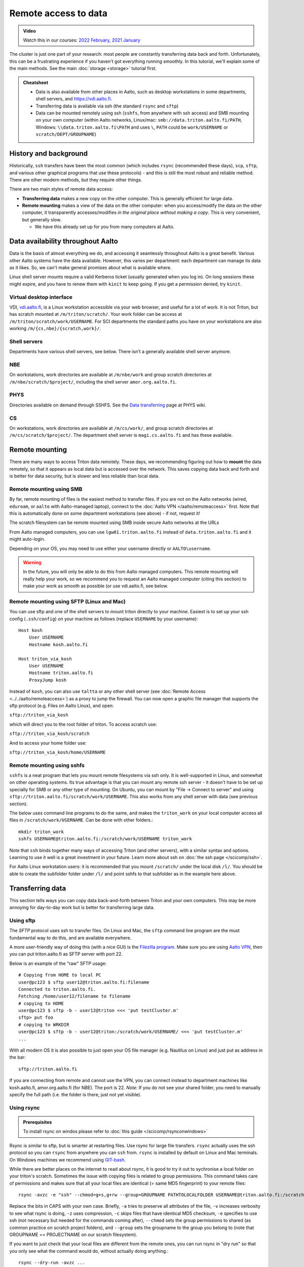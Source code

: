 .. _remote_access_to_data:

=====================
Remote access to data
=====================

.. admonition:: Video

   Watch this in our courses: `2022 February
   <https://www.youtube.com/watch?v=raRQvKLTHpg&list=PLZLVmS9rf3nOKhGHMw4ZY57rO7tQIxk5V&index=18>`__,
   `2021 January
   <https://www.youtube.com/watch?v=guZYMgwdP4Q&list=PLZLVmS9rf3nN_tMPgqoUQac9bTjZw8JYc&index=10>`__

The cluster is just one part of your research: most people are
constantly transferring data back and forth.  Unfortunately, this can
be a frustrating experience if you haven't got everything running
smoothly.  In this tutorial, we'll explain some of the main methods.
See the main :doc:`storage <storage>` tutorial first.


.. admonition:: Cheatsheet

   * Data is also available from other places in Aalto, such as
     desktop workstations in some departments, shell servers, and
     https://vdi.aalto.fi.

   * Transferring data is available via ssh (the standard ``rsync``
     and ``sftp``)

   * Data can be mounted remotely using ssh (``sshfs``, from anywhere
     with ssh access) and SMB mounting on your own computer (within
     Aalto networks, Linux/mac: ``smb://data.triton.aalto.fi/PATH``,
     Windows: ``\\data.triton.aalto.fi\PATH`` and uses ``\``, ``PATH``
     could be ``work/USERNAME`` or ``scratch/DEPT/GROUPNAME``)



History and background
----------------------

Historically, ``ssh`` transfers have been the most common (which
includes ``rsync`` (recommended these days), ``scp``, ``sftp``, and
various other graphical programs that use these protocols) - and this
is still the most robust and reliable method.  There are
other modern methods, but they require other things.

There are two main styles of remote data access:

* **Transferring data** makes a new copy on the other computer.  This
  is generally efficient for large data.
* **Remote mounting** makes a view of the data on the other computer:
  when you access/modify the data on the other computer, it
  transparently accesses/modifies *in the original place without
  making a copy*.  This is very convenient, but generally slow.

  * We have this already set up for you from many computers at Aalto.



Data availability throughout Aalto
----------------------------------

Data is the basis of almost everything we do, and accessing it
seamlessly throughout Aalto is a great benefit.  Various other Aalto
systems have the data available.  However, this varies per department:
each department can manage its data as it likes.  So, we can't make
general promises about what is available where.


Linux shell server mounts require a valid Kerberos ticket (usually
generated when you log in). On long sessions these might expire, and
you have to renew them with ``kinit`` to keep going.  If you get a
permission denied, try ``kinit``.

Virtual desktop interface
~~~~~~~~~~~~~~~~~~~~~~~~~

VDI, `vdi.aalto.fi <https://vdi.aalto.fi>`__, is a Linux workstation
accessible via your web browser, and useful for a lot of work.  It is
not Triton, but has scratch mounted at ``/m/triton/scratch/``.
Your work folder can be access at ``/m/triton/scratch/work/USERNAME``. For SCI departments the
standard paths you have on your workstations are also working ``/m/{cs,nbe}/{scratch,work}/``.

Shell servers
~~~~~~~~~~~~~

Departments have various shell servers, see below.  There isn't a
generally available shell server anymore.

NBE
~~~

On workstations, work directories are available at ``/m/nbe/work`` and group scratch
directories at ``/m/nbe/scratch/$project/``, including the shell
server ``amor.org.aalto.fi``.

PHYS
~~~~

Directories available on demand through SSHFS. See the `Data
transferring <https://wiki.aalto.fi/display/TFYintra/Data+transferring>`__ page
at PHYS wiki.

CS
~~

On workstations, work directories are available at ``/m/cs/work/``, and group scratch
directories at ``/m/cs/scratch/$project/``.  The department shell
server is ``magi.cs.aalto.fi`` and has these available.



Remote mounting
---------------

There are many ways to access Triton data remotely.  These days, we
recommending figuring out how to **mount** the data remotely, so that
it appears as local data but is accessed over the network.  This saves
copying data back and forth and is better for data security, but is
slower and less reliable than local data.

Remote mounting using SMB
~~~~~~~~~~~~~~~~~~~~~~~~~

By far, remote mounting of files is the easiest method to transfer files.  If you are
not on the Aalto networks (wired, ``eduroam``, or ``aalto`` with
Aalto-managed laptop), connect to the :doc:`Aalto VPN
</aalto/remoteaccess>` first.  Note that
this is automatically done on some department workstations (see
above) - if not, request it!

The scratch filesystem can be remote mounted using SMB inside secure
Aalto networks at the URLs

.. tabs::

  .. group-tab:: Windows
    
    * scratch: ``\\data.triton.aalto.fi\scratch\``.
    * work: ``\\data.triton.aalto.fi\work\%username%\``.
    
      To access these folders:  To do the mounting, Windows Explorer → Computer → Map network drive →
      select a free letter.
      
  .. group-tab:: Mac
    
    * scratch: ``smb://data.triton.aalto.fi/scratch/``.
    * work: ``smb://data.triton.aalto.fi/work/$username/``.
      
      To access these folders: Finder → Go menu item → Connect to server → use the URLs
      above.
      
  .. group-tab:: Linux
    
    * scratch: ``smb://data.triton.aalto.fi/scratch/``.
    * work: ``smb://data.triton.aalto.fi/work/$username/``.
      
      To access these folders: Files → Left sidebar → Connect to server → use the URLs above.
      For other Linuxes, you can probably figure it out.  (It varies
      depending on operating system, look around in the finder)


From Aalto managed computers, you can use ``lgw01.triton.aalto.fi`` instead of ``data.triton.aalto.fi`` and it might auto-login.

Depending on your OS, you may need to use either your username
directly or ``AALTO\username``.

.. warning::

   In the future, you will only be able to do this from Aalto managed
   computers.  This remote mounting will really help your work, so we
   recommend you to request an Aalto managed computer (citing this
   section) to make your work as smooth as possible (or use
   vdi.aalto.fi, see below.

Remote mounting using SFTP (Linux and Mac)
~~~~~~~~~~~~~~~~~~~~~~~~~~~~~~~~~~~~~~~~~~

You can use sftp and one of the shell servers to mount triton directly to your machine.
Easiest is to set up your ssh config (``.ssh/config``) on your machine as follows (replace ``USERNAME`` by your username):

::

    Host kosh
        User USERNAME
        Hostname kosh.aalto.fi
    	
    Host triton_via_kosh	
        User USERNAME
        Hostname triton.aalto.fi
        ProxyJump kosh    


Instead of ``kosh``, you can also use ``taltta`` or any other shell server (see :doc:`Remote Access <../../aalto/remoteaccess>`) as a proxy to jump the firewall.
You can now open a graphic file manager that supports the sftp protocol (e.g. Files on Aalto Linux), and open:

``sftp://triton_via_kosh``


which will direct you to the root folder of triton. To access scratch use:


``sftp://triton_via_kosh/scratch``


And to access your home folder use:

``sftp://triton_via_kosh/home/USERNAME``

Remote mounting using sshfs
~~~~~~~~~~~~~~~~~~~~~~~~~~~

``sshfs`` is a neat program that lets you mount remote filesystems via
ssh only.  It is well-supported in Linux, and somewhat on other
operating systems.  Its true advantage is that you can mount any
remote ssh server - it doesn't have to be set up specially for SMB or
any other type of mounting.  On Ubuntu, you can mount by "File → Connect to
server" and using ``sftp://triton.aalto.fi/scratch/work/USERNAME``.
This also works from any shell server with data (see previous section).

The below uses command line programs to do the same, and makes the
``triton_work`` on your local computer access all files in
``/scratch/work/USERNAME``.  Can be done with other folders.::

    mkdir triton_work
    sshfs USERNAME@triton.aalto.fi:/scratch/work/USERNAME triton_work

Note that ``ssh`` binds together many ways of accessing Triton (and
other servers), with a
similar syntax and options.  Learning to use it well is a great
investment in your future.  Learn more about ssh on :doc:`the ssh
page </scicomp/ssh>`.

For Aalto Linux workstation users: it is recommended that you mount ``/scratch/``
under the local disk ``/l/``. You should be able to create the subfolder folder under ``/l/`` 
and point sshfs to that subfolder as in the example here above.



Transferring data
-----------------

This section tells ways you can copy data back-and-forth between
Triton and your own computers.  This may be more annoying for
day-to-day work but is better for transferring large data.

Using sftp
~~~~~~~~~~

The *SFTP* protocol uses ssh to transfer files.  On Linux and Mac, the
``sftp`` command line program are the must fundamental way to do this,
and are available everywhere.

A more user-friendly way of doing this (with a nice GUI) is the
`Filezilla program <https://filezilla-project.org/>`__. Make sure you are using
`Aalto VPN <https://www.aalto.fi/en/services/establishing-a-remote-connection-vpn-to-an-aalto-network>`__, then
you can put triton.aalto.fi as SFTP server with port 22.

Below is an example of the "raw" SFTP usage::

    # Copying from HOME to local PC
    user@pc123 $ sftp user12@triton.aalto.fi:filename
    Connected to triton.aalto.fi.
    Fetching /home/user12/filename to filename
    # copying to HOME
    user@pc123 $ sftp -b - user12@triton <<< 'put testCluster.m'
    sftp> put foo
    # copying to WRKDIR
    user@pc123 $ sftp -b - user12@triton:/scratch/work/USERNAME/ <<< 'put testCluster.m'
    ...

With all modern OS it is also possible to just open your OS file manager (e.g. Nautilus on Linux) and just put as address in the bar::

    sftp://triton.aalto.fi

If you are connecting from remote and cannot use the VPN, you can connect instead to department machines like kosh.aalto.fi, amor.org.aalto.fi (for NBE). The port is 22. *Note:* If you do not see your shared folder, you need to manually specify the full path (i.e. the folder is there, just not yet visible).

.. _rsync_data_transfer:

Using rsync
~~~~~~~~~~~

.. admonition:: Prerequisites

   To install rsync on windos please refer to :doc:`this guide </scicomp/rsynconwindows>`

Rsync is similar to sftp, but is smarter at restarting files.  Use rsync
for large file transfers.  ``rsync`` actually uses the ssh protocol so
you can ``rsync`` from anywhere you can ``ssh`` from. ``rsync`` is installed
by default on Linux and Mac terminals. On Windows machines we recommend using `GIT-bash <https://gitforwindows.org/>`__.

While there are better places on the internet to read about rsync, it is good
to try it out to sychronise a local folder on your triton's scratch. Sometimes
the issue with copying files is related to group permissions. This command takes
care of permissions and makes sure that all your local files are identical (= same
MD5 fingerprint) to your remote files::

    rsync -avzc -e "ssh" --chmod=g+s,g+rw --group=GROUPNAME PATHTOLOCALFOLDER USERNAME@triton.aalto.fi:/scratch/DEPT/PROJECTNAME/REMOTEFOLDER/

Replace the bits in CAPS with your own case. Briefly, ``-a`` tries to preserve all attributes of the file, ``-v`` increases verbosity to see what rsync is doing, ``-z`` uses compression, ``-c`` skips files that have identical MD5 checksum, ``-e`` specifies to use ssh (not necessary but needed for the commands coming after), ``--chmod`` sets the group permissions to shared (as common practice on scratch project folders), and ``--group`` sets the groupname to the group you belong to (note that GROUPNAME == PROJECTNAME on our scratch filesystem).

If you want to just check that your local files are different from the remote ones, you can run rsync in "dry run" so that you only see what the command would do, without actually doing anything.::

    rsync --dry-run -avzc ...

Sometimes you want to copy only certain files. E.g. go through all folders, consider only files ending with ``py``::

    rsync -avzc --include '*/' --include '*.py' --exclude '*' ...

Sometimes you want to copy only files under a certain size (e.g. 100MB)::

   rsync -avzc --max-size=100m ...

Rsync does NOT delete files by default, i.e. if you delete a file from the local folder, the remote file will not be deleted automatically, unless you specify the ``--delete`` option.

Please note that when working with files containing code or simple text, git is a better option to synchronise your local folder with your remote one, because not only it will keep the two folders in sycn, but you will also gain version controlling so that you can revert to previous version of your code, or txt/csv files.

Version control
~~~~~~~~~~~~~~~

Don't forget that you can use version control (git, etc.) for your
code and other small files.  This way, you transfer to/from Triton via
a version control server (Aalto Gitlab, Github, etc).  Often, one
would develop locally (committing often of course), pull on Triton, do
whatever some minor development directly on Triton to make it work
there, then push back to the server.



Exercises
---------

.. exercise:: RemoteData-1: Mounting your work directory

   Mount your work directory by SMB - and alternatively sftp or sshfs - and transfer a file to Triton.
   Note that you must be connected to the Aalto VPN (from outside campus), or on ``eduroam``, the ``aalto`` *with Aalto
   laptop* (from campus).

.. exercise:: (advanced) RemoteData-2: rsync

   If you have a Linux or Mac computer, study the ``rsync``
   manual page and try to transfer a file.



What's next?
------------

The next tutorial is about :doc:`interactive jobs <interactive>`.
